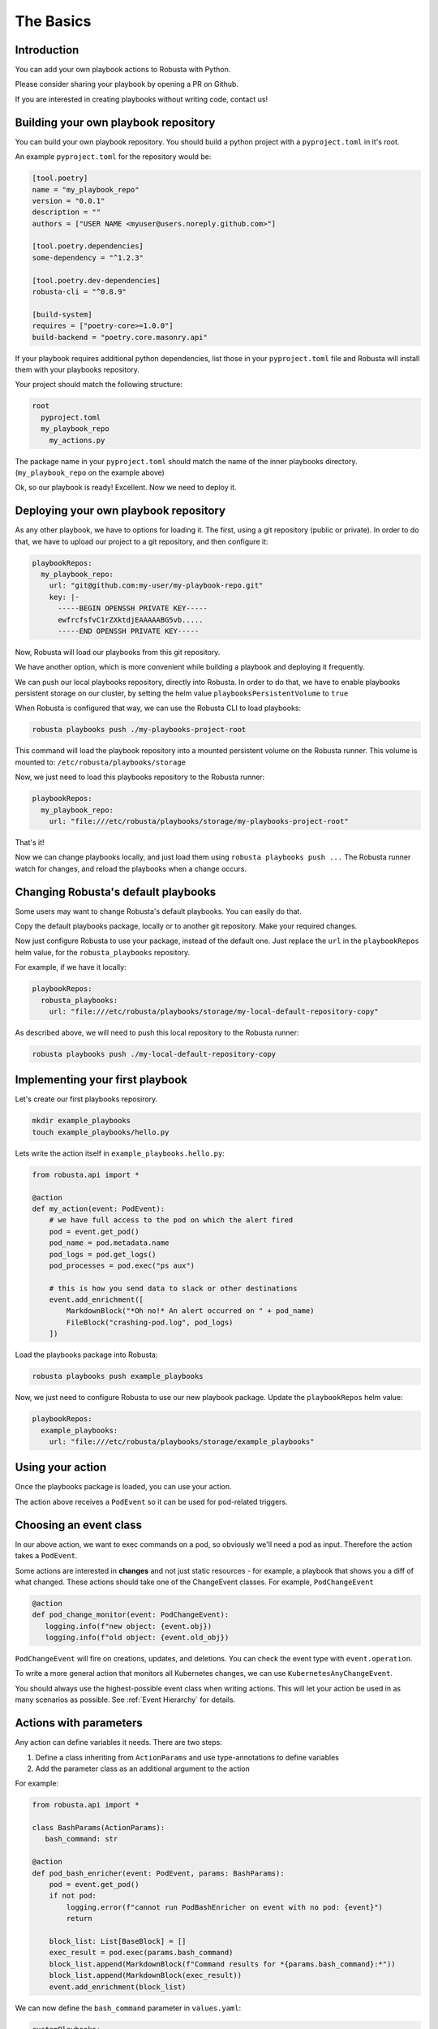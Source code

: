 The Basics
################################

Introduction
------------------
You can add your own playbook actions to Robusta with Python.

Please consider sharing your playbook by opening a PR on Github.

If you are interested in creating playbooks without writing code, contact us!

Building your own playbook repository
-----------------------------------------
You can build your own playbook repository.
You should build a python project with a ``pyproject.toml`` in it's root.

An example ``pyproject.toml`` for the repository would be:

.. code-block:: bash

    [tool.poetry]
    name = "my_playbook_repo"
    version = "0.0.1"
    description = ""
    authors = ["USER NAME <myuser@users.noreply.github.com>"]

    [tool.poetry.dependencies]
    some-dependency = "^1.2.3"

    [tool.poetry.dev-dependencies]
    robusta-cli = "^0.8.9"

    [build-system]
    requires = ["poetry-core>=1.0.0"]
    build-backend = "poetry.core.masonry.api"

If your playbook requires additional python dependencies, list those in your ``pyproject.toml`` file
and Robusta will install them with your playbooks repository.

Your project should match the following structure:

.. code-block:: yaml

    root
      pyproject.toml
      my_playbook_repo
        my_actions.py

The package name in your ``pyproject.toml`` should match the name of the inner playbooks directory.
(``my_playbook_repo`` on the example above)

Ok, so our playbook is ready! Excellent. Now we need to deploy it.

Deploying your own playbook repository
-------------------------------------------
As any other playbook, we have to options for loading it.
The first, using a git repository (public or private).
In order to do that, we have to upload our project to a git repository, and then configure it:

.. code-block:: yaml

    playbookRepos:
      my_playbook_repo:
        url: "git@github.com:my-user/my-playbook-repo.git"
        key: |-
          -----BEGIN OPENSSH PRIVATE KEY-----
          ewfrcfsfvC1rZXktdjEAAAAABG5vb.....
          -----END OPENSSH PRIVATE KEY-----

Now, Robusta will load our playbooks from this git repository.

We have another option, which is more convenient while building a playbook and deploying it frequently.

We can push our local playbooks repository, directly into Robusta.
In order to do that, we have to enable playbooks persistent storage on our cluster, by setting the helm value
``playbooksPersistentVolume`` to ``true``

When Robusta is configured that way, we can use the Robusta CLI to load playbooks:

.. code-block:: bash

     robusta playbooks push ./my-playbooks-project-root

This command will load the playbook repository into a mounted persistent volume on the Robusta runner.
This volume is mounted to: ``/etc/robusta/playbooks/storage``

Now, we just need to load this playbooks repository to the Robusta runner:

.. code-block:: yaml

    playbookRepos:
      my_playbook_repo:
        url: "file:///etc/robusta/playbooks/storage/my-playbooks-project-root"

That's it!

Now we can change playbooks locally, and just load them using ``robusta playbooks push ...``
The Robusta runner watch for changes, and reload the playbooks when a change occurs.

Changing Robusta's default playbooks
----------------------------------------
Some users may want to change Robusta's default playbooks.
You can easily do that.

Copy the default playbooks package, locally or to another git repository.
Make your required changes.

Now just configure Robusta to use your package, instead of the default one.
Just replace the ``url`` in the ``playbookRepos`` helm value, for the ``robusta_playbooks`` repository.

For example, if we have it locally:

.. code-block:: yaml

    playbookRepos:
      robusta_playbooks:
        url: "file:///etc/robusta/playbooks/storage/my-local-default-repository-copy"

As described above, we will need to push this local repository to the Robusta runner:

.. code-block:: bash

    robusta playbooks push ./my-local-default-repository-copy

Implementing your first playbook
-------------------------------------------------------------
Let's create our first playbooks reposirory.

.. code-block:: bash

    mkdir example_playbooks
    touch example_playbooks/hello.py

Lets write the action itself in ``example_playbooks.hello.py``:

.. code-block:: python

    from robusta.api import *

    @action
    def my_action(event: PodEvent):
        # we have full access to the pod on which the alert fired
        pod = event.get_pod()
        pod_name = pod.metadata.name
        pod_logs = pod.get_logs()
        pod_processes = pod.exec("ps aux")

        # this is how you send data to slack or other destinations
        event.add_enrichment([
            MarkdownBlock("*Oh no!* An alert occurred on " + pod_name)
            FileBlock("crashing-pod.log", pod_logs)
        ])

Load the playbooks package into Robusta:

.. code-block:: bash

    robusta playbooks push example_playbooks

Now, we just need to configure Robusta to use our new playbook package.
Update the ``playbookRepos`` helm value:

.. code-block:: yaml

    playbookRepos:
      example_playbooks:
        url: "file:///etc/robusta/playbooks/storage/example_playbooks"


Using your action
-------------------------------------------------------------
Once the playbooks package is loaded, you can use your action.

The action above receives a ``PodEvent`` so it can be used for pod-related triggers.

.. code-block:: yaml
   :emphasize-lines: 5

   customPlaybooks:
   - triggers:
     - on_pod_update: {}
     actions:
     - my_action: {}

Choosing an event class
------------------------
In our above action, we want to exec commands on a pod, so obviously we'll need a pod as input.
Therefore the action takes a ``PodEvent``.

Some actions are interested in **changes** and not just static resources - for example, a playbook that shows you a diff
of what changed. These actions should take one of the ChangeEvent classes. For example, ``PodChangeEvent``

.. code-block:: python

   @action
   def pod_change_monitor(event: PodChangeEvent):
      logging.info(f"new object: {event.obj})
      logging.info(f"old object: {event.old_obj})

``PodChangeEvent`` will fire on creations, updates, and deletions. You can check the event type with ``event.operation``.

To write a more general action that monitors all Kubernetes changes, we can use ``KubernetesAnyChangeEvent``.

You should always use the highest-possible event class when writing actions. This will let your action be used in as many
scenarios as possible. See :ref:`Event Hierarchy` for details.

Actions with parameters
-------------------------------
Any action can define variables it needs. There are two steps:

1. Define a class inheriting from ``ActionParams`` and use type-annotations to define variables
2. Add the parameter class as an additional argument to the action

For example:

.. code-block:: python

   from robusta.api import *

   class BashParams(ActionParams):
      bash_command: str

   @action
   def pod_bash_enricher(event: PodEvent, params: BashParams):
       pod = event.get_pod()
       if not pod:
           logging.error(f"cannot run PodBashEnricher on event with no pod: {event}")
           return

       block_list: List[BaseBlock] = []
       exec_result = pod.exec(params.bash_command)
       block_list.append(MarkdownBlock(f"Command results for *{params.bash_command}:*"))
       block_list.append(MarkdownBlock(exec_result))
       event.add_enrichment(block_list)

We can now define the ``bash_command`` parameter in ``values.yaml``:

.. code-block:: yaml

   customPlaybooks:
   - triggers:
     - on_pod_update: {}
     actions:
     - pod_bash_enricher:
         bash_command: "ls -al /"

Under the hood, we use the excellent `Pydantic <https://pydantic-docs.helpmanual.io/>`_ library to implement this.

Please consult Pydantic's documentation for details. ``ActionParams`` is a drop-in substitute for Pydantic's ``BaseModel``.

Rate-limiting
-------------

Sometimes you need to prevent an action from running too often. You can use the ``RateLimiter`` class for that:

.. code-block:: python
   :emphasize-lines: 5-10

   from robusta.api import *

   @action
   def argo_app_sync(event: ExecutionBaseEvent, params: ArgoAppParams):
       if not RateLimiter.mark_and_test(
           "argo_app_sync",
           params.argo_url + params.argo_app_name,
           params.rate_limit_seconds,
       ):
           return
      ...

The second parameter to ``RateLimiter.mark_and_test`` defines a key used for checking the rate limit. Each key is rate-limited individually.

Credits
--------------------
Robusta uses many open source libraries, but two of them outshine all others:

1. `Hikaru <https://hikaru.readthedocs.io/>`_
2. `Pydantic <https://pydantic-docs.helpmanual.io/>`_

We owe a special thank you to Tom Carroll and Samuel Colvin.

A further thank you is due to the countless developers who created other libraries we use. You rock.

Common gotchas
-------------------
Datetime fields in Kubernetes resources are strings, not datetime objects. Use the utility function ``parse_kubernetes_datetime`` to convert them.